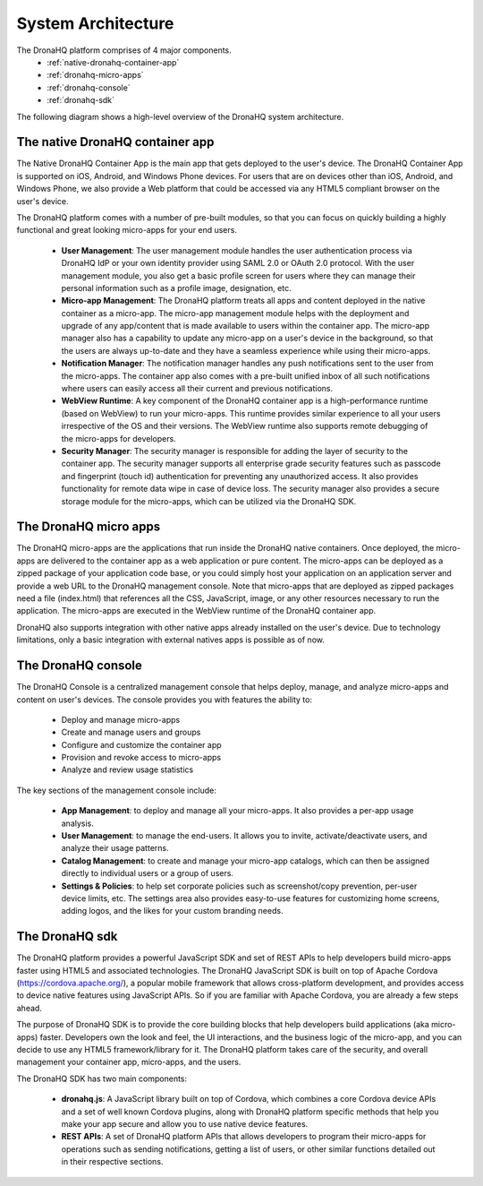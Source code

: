 System Architecture
===================

The DronaHQ platform comprises of 4 major  components. 
	- :ref:`native-dronahq-container-app`
	- :ref:`dronahq-micro-apps`
	- :ref:`dronahq-console`
	- :ref:`dronahq-sdk` 
	
The following diagram shows a high-level overview of the DronaHQ system architecture.

.. image:: images/sys-architecture.png
   :height: 600px
   :width: 500 px
   :scale: 100 %
   :align: center

.. _native-dronahq-container-app:

The native DronaHQ container app
--------------------------------

The Native DronaHQ Container App is the main app that gets deployed to the user's device. The DronaHQ Container App is supported on iOS, Android, and Windows Phone devices. For users that are on devices other than iOS, Android, and Windows Phone, we also provide a Web platform that could be accessed via any HTML5 compliant browser on the user's device. 

The DronaHQ platform comes with a number of pre-built modules, so that you can focus on quickly building a highly functional and great looking micro-apps for your end users.

	- **User Management**: The user management module handles the user authentication process via DronaHQ IdP or your own identity provider using SAML 2.0 or OAuth 2.0 protocol. With the user management module, you also get a basic profile screen for users where they can manage their personal information such as a profile image, designation, etc.
	- **Micro-app Management**: The DronaHQ platform treats all  apps and content deployed in the native container as a micro-app. The micro-app management module helps with the deployment and upgrade of any app/content that is made available to users within the container app. The micro-app manager also has a capability to update any micro-app on a user's device in the background, so that the users are always up-to-date and they have a seamless experience while using their micro-apps.
	- **Notification Manager**: The notification manager handles any push notifications sent to the user from the micro-apps. The container app also comes with a pre-built unified inbox of all such notifications where users can easily access all their current and previous notifications. 
	- **WebView Runtime**: A key component of the DronaHQ container app is a high-performance runtime (based on WebView) to run your micro-apps. This runtime provides similar experience to all your users irrespective of the OS and their versions. The WebView runtime also supports remote debugging of the micro-apps for developers.
	- **Security Manager**: The security manager is responsible for adding the layer of security to the container app. The security manager supports all enterprise grade security features such as passcode and fingerprint (touch id) authentication for preventing any unauthorized access. It also provides functionality for remote data wipe in case of device loss. The security manager also provides a secure storage module for the micro-apps, which can be utilized via the DronaHQ SDK.

.. _dronahq-micro-apps:
	
The DronaHQ micro apps
----------------------

The DronaHQ micro-apps are the applications that run inside the DronaHQ native containers. Once deployed, the micro-apps are delivered to the container app as a web application or pure content. The micro-apps can be deployed as a zipped package of your application code base, or you could simply host your application on an application server and provide a web URL to the DronaHQ management console. Note that micro-apps that are deployed as zipped packages need a file (index.html) that references all the CSS, JavaScript, image, or any other resources necessary to run the application. The micro-apps are executed in the WebView runtime of the DronaHQ container app.

.. image:: images/microapps.png
   :height: 600px
   :width: 500 px
   :scale: 100 %
   :align: center
   
DronaHQ also supports integration with other native apps already installed on the user's device. Due to technology limitations, only a basic integration with external natives apps is possible as of now.

.. _dronahq-console:
	
The DronaHQ console
-------------------

The DronaHQ Console is a centralized management console that helps deploy, manage, and analyze micro-apps and content on user's devices. The console provides you with features the ability to:

	- Deploy and manage micro-apps
	- Create and manage users and groups
	- Configure and customize the container app
	- Provision and revoke access to micro-apps
	- Analyze and review usage statistics

.. image:: images/console.png
   :height: 800px
   :width: 800 px
   :scale: 100 %
   :align: center

The key sections of the management console include:

	- **App Management**: to deploy and manage all your micro-apps. It also provides a per-app usage analysis.
	- **User Management**: to manage the end-users. It allows you to invite, activate/deactivate users, and analyze their usage patterns.
	- **Catalog Management**: to create and manage your micro-app catalogs, which can then be assigned directly to individual users or a group of users.
	- **Settings & Policies**: to help set corporate policies such as screenshot/copy prevention, per-user device limits, etc. The settings area also provides easy-to-use features for customizing home screens, adding logos, and the likes for your custom branding needs.

.. _dronahq-sdk:

The DronaHQ sdk
---------------

The DronaHQ platform provides a powerful JavaScript SDK and set of REST APIs to help developers build micro-apps faster using HTML5  and associated technologies. The DronaHQ JavaScript SDK is built on top of Apache Cordova (https://cordova.apache.org/), a popular mobile framework that allows cross-platform development, and provides access to device native features using JavaScript APIs. So if you are familiar with Apache Cordova, you are already a few steps ahead. 

The purpose of DronaHQ SDK  is to provide the core building blocks that help developers build applications (aka micro-apps) faster. Developers own the look and feel, the UI interactions, and the business logic of the micro-app, and you can decide to use any HTML5 framework/library for it. The DronaHQ platform takes care of the security, and overall management your container app, micro-apps, and the users.

The DronaHQ SDK has two main components:

	- **dronahq.js**: A JavaScript library built on top of Cordova, which combines a core Cordova device APIs and a set of well known Cordova plugins, along with DronaHQ platform specific methods that help you make your app secure and allow you to use native device features.
	- **REST APIs**: A set of DronaHQ platform APIs that allows developers to program their micro-apps for operations such as sending notifications, getting a list of users, or other similar functions detailed out in their respective sections.



